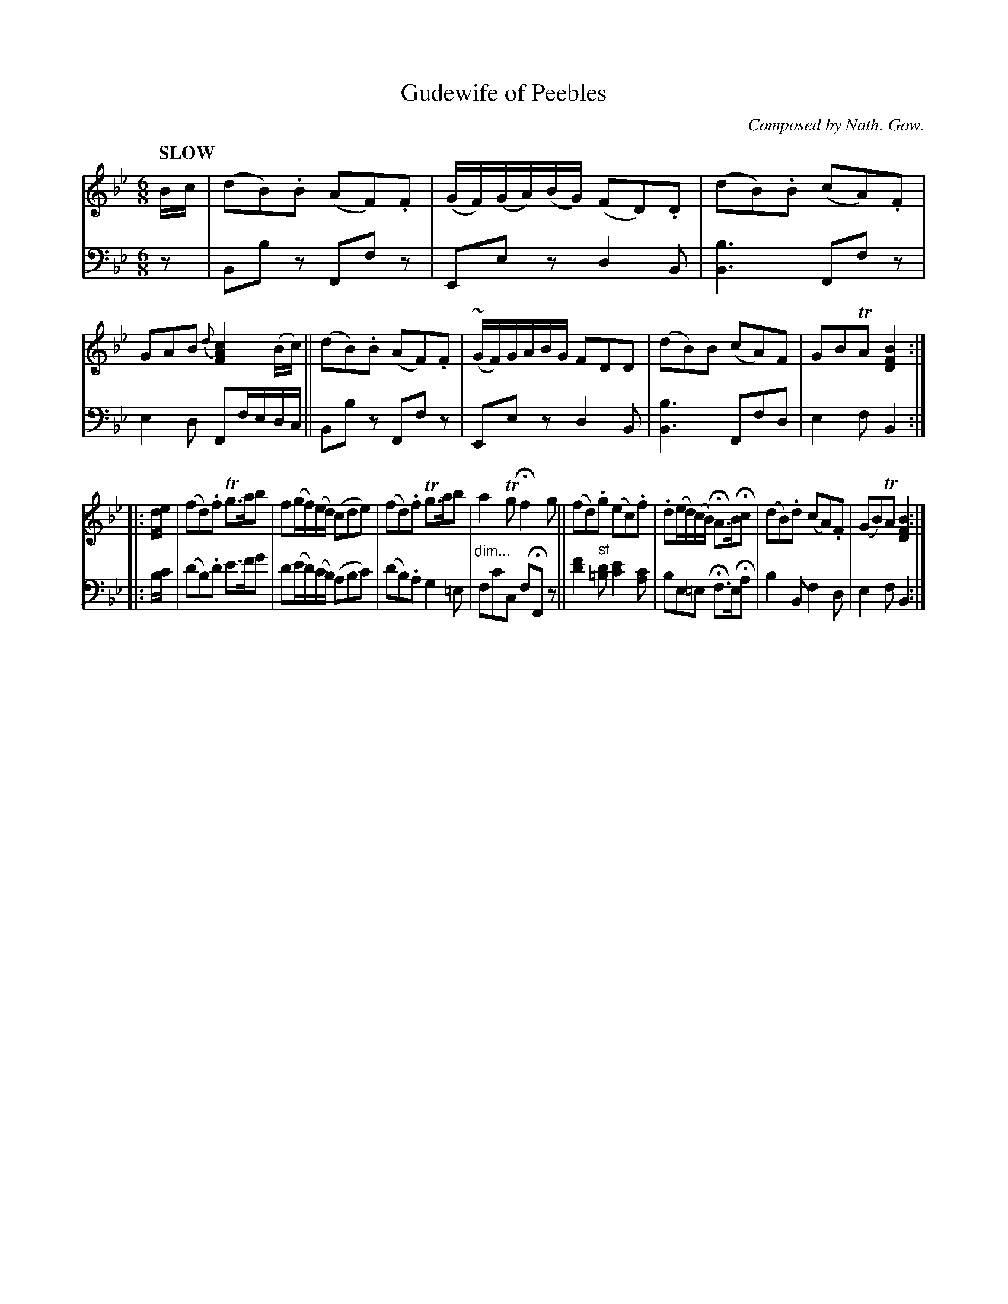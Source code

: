 X: 4141
T: Gudewife of Peebles
C: Composed by Nath. Gow.
%R: air, jig
B: Niel Gow & Sons "Complete Repository" v.4 p.14 #1
Z: 2021 John Chambers <jc:trillian.mit.edu>
M: 6/8
L: 1/8
Q: "SLOW"
K: Bb
% - - - - - - - - - -
% Voice 1 formatted for compactness and proofreading.
V: 1 staves=2
B/c/ |\
(dB).B (AF).F | (G/F/)(G/A/)(B/G/) (FD).D | (dB).B (cA).F | GAB {d}[c2A2F2] (B/c/) ||\
(dB).B (AF).F | (~G/F/)G/A/B/G/ FDD | (dB)B (cA)F | GBTA [B2F2D2] :|
|: d/e/ |\
(fd).f Tg>ab | f(g/f/)(e/d/) (cde) | (fd).f Tg>ab | a2Tg Hf2g ||\
(fd).g (ec).f | .d(e/d/)(c/B/) HA>BHc | (dB).d (cA).F | (GB)TA [B2F2D2] :|
% - - - - - - - - - -
% Voice 2 preserves the book's staff layout.
V: 2 clef=bass middle=d
z |\
Bbz Ffz | Eez d2B | [b3B3] Ffz | e2d Ff/e/d/c/ || Bbz Ffz |
Eez d2B | [b3B3] Ffd | e2f B2 :||: b/c'/ | (d'b).d' e'>f'g' | d'(e'/d'/)(c'/b/) (abc') | (d'b).a g2=e |
"^dim..."fc'c fHFz || [f'2d'2]"^sf"[d'=b] [e'2c'2][c'a] | be=e Hf>eHa | b2B f2d | e2f B2 :|
